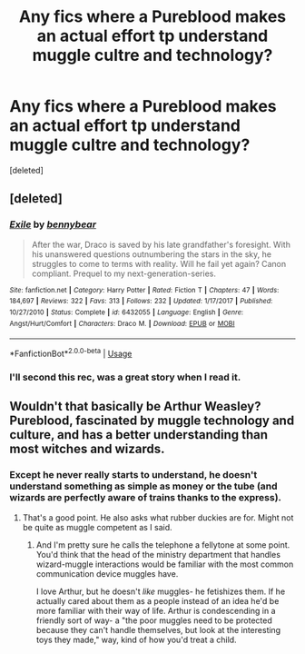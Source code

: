 #+TITLE: Any fics where a Pureblood makes an actual effort tp understand muggle cultre and technology?

* Any fics where a Pureblood makes an actual effort tp understand muggle cultre and technology?
:PROPERTIES:
:Score: 7
:DateUnix: 1556576599.0
:DateShort: 2019-Apr-30
:FlairText: Request
:END:
[deleted]


** [deleted]
:PROPERTIES:
:Score: 5
:DateUnix: 1556582168.0
:DateShort: 2019-Apr-30
:END:

*** [[https://www.fanfiction.net/s/6432055/1/][*/Exile/*]] by [[https://www.fanfiction.net/u/833356/bennybear][/bennybear/]]

#+begin_quote
  After the war, Draco is saved by his late grandfather's foresight. With his unanswered questions outnumbering the stars in the sky, he struggles to come to terms with reality. Will he fail yet again? Canon compliant. Prequel to my next-generation-series.
#+end_quote

^{/Site/:} ^{fanfiction.net} ^{*|*} ^{/Category/:} ^{Harry} ^{Potter} ^{*|*} ^{/Rated/:} ^{Fiction} ^{T} ^{*|*} ^{/Chapters/:} ^{47} ^{*|*} ^{/Words/:} ^{184,697} ^{*|*} ^{/Reviews/:} ^{322} ^{*|*} ^{/Favs/:} ^{313} ^{*|*} ^{/Follows/:} ^{232} ^{*|*} ^{/Updated/:} ^{1/17/2017} ^{*|*} ^{/Published/:} ^{10/27/2010} ^{*|*} ^{/Status/:} ^{Complete} ^{*|*} ^{/id/:} ^{6432055} ^{*|*} ^{/Language/:} ^{English} ^{*|*} ^{/Genre/:} ^{Angst/Hurt/Comfort} ^{*|*} ^{/Characters/:} ^{Draco} ^{M.} ^{*|*} ^{/Download/:} ^{[[http://www.ff2ebook.com/old/ffn-bot/index.php?id=6432055&source=ff&filetype=epub][EPUB]]} ^{or} ^{[[http://www.ff2ebook.com/old/ffn-bot/index.php?id=6432055&source=ff&filetype=mobi][MOBI]]}

--------------

*FanfictionBot*^{2.0.0-beta} | [[https://github.com/tusing/reddit-ffn-bot/wiki/Usage][Usage]]
:PROPERTIES:
:Author: FanfictionBot
:Score: 4
:DateUnix: 1556582186.0
:DateShort: 2019-Apr-30
:END:


*** I'll second this rec, was a great story when I read it.
:PROPERTIES:
:Author: Saffrin-chan
:Score: 2
:DateUnix: 1556602758.0
:DateShort: 2019-Apr-30
:END:


** Wouldn't that basically be Arthur Weasley? Pureblood, fascinated by muggle technology and culture, and has a better understanding than most witches and wizards.
:PROPERTIES:
:Author: throwdown60
:Score: 4
:DateUnix: 1556581244.0
:DateShort: 2019-Apr-30
:END:

*** Except he never really starts to understand, he doesn't understand something as simple as money or the tube (and wizards are perfectly aware of trains thanks to the express).
:PROPERTIES:
:Author: Electric999999
:Score: 8
:DateUnix: 1556584556.0
:DateShort: 2019-Apr-30
:END:

**** That's a good point. He also asks what rubber duckies are for. Might not be quite as muggle competent as I said.
:PROPERTIES:
:Author: throwdown60
:Score: 7
:DateUnix: 1556584820.0
:DateShort: 2019-Apr-30
:END:

***** And I'm pretty sure he calls the telephone a fellytone at some point. You'd think that the head of the ministry department that handles wizard-muggle interactions would be familiar with the most common communication device muggles have.

I love Arthur, but he doesn't /like/ muggles- he fetishizes them. If he actually cared about them as a people instead of an idea he'd be more familiar with their way of life. Arthur is condescending in a friendly sort of way- a "the poor muggles need to be protected because they can't handle themselves, but look at the interesting toys they made," way, kind of how you'd treat a child.
:PROPERTIES:
:Author: 1-1-19MemeBrigade
:Score: 11
:DateUnix: 1556606823.0
:DateShort: 2019-Apr-30
:END:
